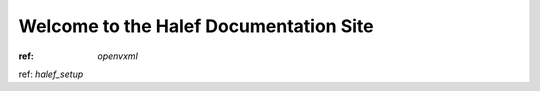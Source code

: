 Welcome to the Halef Documentation Site
===========================================

:ref: `openvxml`
ref: `halef_setup`